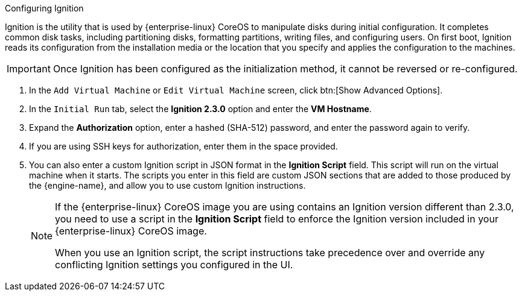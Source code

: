 :_content-type: PROCEDURE
[id="Configuring_Ignition"]

.Configuring Ignition
Ignition is the utility that is used by {enterprise-linux} CoreOS to manipulate disks during initial configuration. It completes common disk tasks, including partitioning disks, formatting partitions, writing files, and configuring users. On first boot, Ignition reads its configuration from the installation media or the location that you specify and applies the configuration to the machines.

[IMPORTANT]
====
Once Ignition has been configured as the initialization method, it cannot be reversed or re-configured.
====

. In the `Add Virtual Machine` or `Edit Virtual Machine` screen, click btn:[Show Advanced Options].
. In the `Initial Run` tab, select the *Ignition 2.3.0* option and enter the *VM Hostname*.
. Expand the *Authorization* option, enter a hashed (SHA-512) password, and enter the password again to verify.
. If you are using SSH keys for authorization, enter them in the space provided.
. You can also enter a custom Ignition script in JSON format in the *Ignition Script* field. This script will run on the virtual machine when it starts. The scripts you enter in this field are custom JSON sections that are added to those produced by the {engine-name}, and allow you to use custom Ignition instructions.
+
[NOTE]
====
If the {enterprise-linux} CoreOS image you are using contains an Ignition version different than 2.3.0, you need to use a script in the *Ignition Script* field to enforce the Ignition version included in your {enterprise-linux} CoreOS image. 

When you use an Ignition script, the script instructions take precedence over and override any conflicting Ignition settings you configured in the UI.
====
